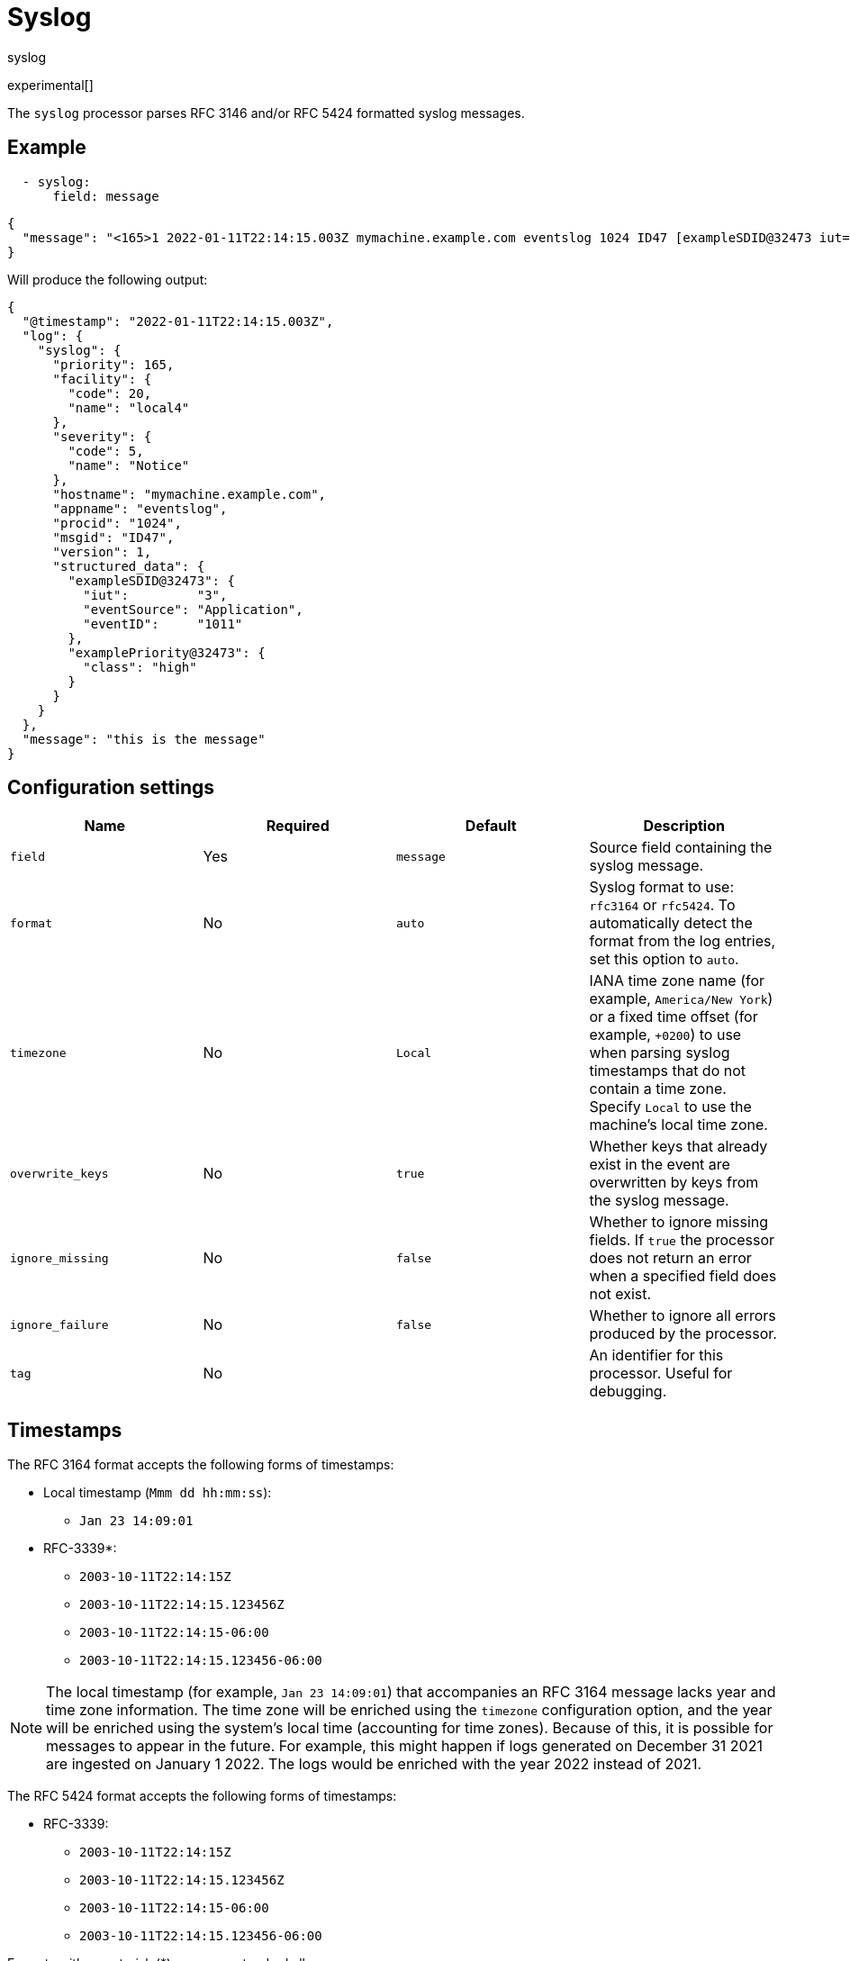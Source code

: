 [[syslog-processor]]
= Syslog

++++
<titleabbrev>syslog</titleabbrev>
++++

experimental[]

The `syslog` processor parses RFC 3146 and/or RFC 5424 formatted syslog messages.

[discrete]
== Example

[source,yaml]
-------------------------------------------------------------------------------
  - syslog:
      field: message
-------------------------------------------------------------------------------

[source,json]
-------------------------------------------------------------------------------
{
  "message": "<165>1 2022-01-11T22:14:15.003Z mymachine.example.com eventslog 1024 ID47 [exampleSDID@32473 iut=\"3\" eventSource=\"Application\" eventID=\"1011\"][examplePriority@32473 class=\"high\"] this is the message"
}
-------------------------------------------------------------------------------

Will produce the following output:

[source,json]
-------------------------------------------------------------------------------
{
  "@timestamp": "2022-01-11T22:14:15.003Z",
  "log": {
    "syslog": {
      "priority": 165,
      "facility": {
        "code": 20,
        "name": "local4"
      },
      "severity": {
        "code": 5,
        "name": "Notice"
      },
      "hostname": "mymachine.example.com",
      "appname": "eventslog",
      "procid": "1024",
      "msgid": "ID47",
      "version": 1,
      "structured_data": {
        "exampleSDID@32473": {
          "iut":         "3",
          "eventSource": "Application",
          "eventID":     "1011"
        },
        "examplePriority@32473": {
          "class": "high"
        }
      }
    }
  },
  "message": "this is the message"
}
-------------------------------------------------------------------------------

[discrete]
== Configuration settings

[options="header"]
|===
| Name | Required | Default | Description

| `field`
| Yes
| `message`
| Source field containing the syslog message.

| `format`
| No
| `auto`
| Syslog format to use: `rfc3164` or `rfc5424`. To automatically detect the format from the log entries, set this option to `auto`.

| `timezone`
| No
| `Local`
| IANA time zone name (for example, `America/New York`) or a fixed time offset (for example, `+0200`) to use when parsing syslog timestamps that do not contain a time zone. Specify `Local` to use the machine's local time zone.

| `overwrite_keys`
| No
| `true`
| Whether keys that already exist in the event are overwritten by keys from the syslog message.

| `ignore_missing`
| No
| `false`
| Whether to ignore missing fields. If `true` the processor does not return an error when a specified field does not exist.

| `ignore_failure`
| No
| `false`
| Whether to ignore all errors produced by the processor.

| `tag`
| No
|
| An identifier for this processor. Useful for debugging.

|===

[discrete]
== Timestamps

The RFC 3164 format accepts the following forms of timestamps:

* Local timestamp (`Mmm dd hh:mm:ss`):
  ** `Jan 23 14:09:01`
* RFC-3339*:
  ** `2003-10-11T22:14:15Z`
  ** `2003-10-11T22:14:15.123456Z`
  ** `2003-10-11T22:14:15-06:00`
  ** `2003-10-11T22:14:15.123456-06:00`

NOTE: The local timestamp (for example, `Jan 23 14:09:01`) that accompanies an
RFC 3164 message lacks year and time zone information. The time zone will be
enriched using the `timezone` configuration option, and the year will be
enriched using the system's local time (accounting for time zones). Because of
this, it is possible for messages to appear in the future. For example, this
might happen if logs generated on December 31 2021 are ingested on January
1 2022. The logs would be enriched with the year 2022 instead of 2021.

The RFC 5424 format accepts the following forms of timestamps:

* RFC-3339:
  ** `2003-10-11T22:14:15Z`
  ** `2003-10-11T22:14:15.123456Z`
  ** `2003-10-11T22:14:15-06:00`
  ** `2003-10-11T22:14:15.123456-06:00`

Formats with an asterisk (*) are a non-standard allowance.

[discrete]
== Structured Data

For RFC 5424-formatted logs, if the structured data cannot be parsed according
to RFC standards, the original structured data text will be prepended to the message
field, separated by a space.

